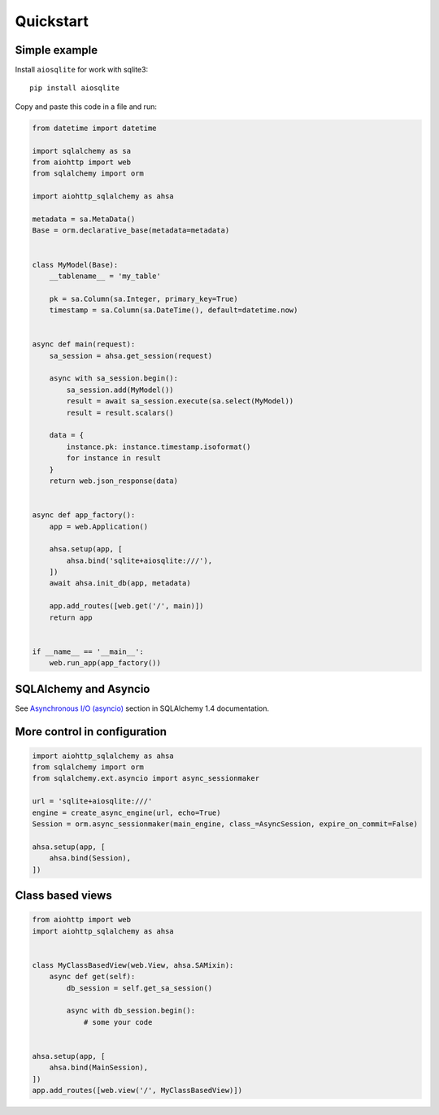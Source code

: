 ==========
Quickstart
==========

Simple example
--------------
Install ``aiosqlite`` for work with sqlite3: ::

  pip install aiosqlite

Copy and paste this code in a file and run:

.. code-block:: python

  from datetime import datetime

  import sqlalchemy as sa
  from aiohttp import web
  from sqlalchemy import orm

  import aiohttp_sqlalchemy as ahsa

  metadata = sa.MetaData()
  Base = orm.declarative_base(metadata=metadata)


  class MyModel(Base):
      __tablename__ = 'my_table'

      pk = sa.Column(sa.Integer, primary_key=True)
      timestamp = sa.Column(sa.DateTime(), default=datetime.now)


  async def main(request):
      sa_session = ahsa.get_session(request)

      async with sa_session.begin():
          sa_session.add(MyModel())
          result = await sa_session.execute(sa.select(MyModel))
          result = result.scalars()

      data = {
          instance.pk: instance.timestamp.isoformat()
          for instance in result
      }
      return web.json_response(data)


  async def app_factory():
      app = web.Application()

      ahsa.setup(app, [
          ahsa.bind('sqlite+aiosqlite:///'),
      ])
      await ahsa.init_db(app, metadata)

      app.add_routes([web.get('/', main)])
      return app


  if __name__ == '__main__':
      web.run_app(app_factory())


SQLAlchemy and Asyncio
----------------------
See `Asynchronous I/O (asyncio) <https://docs.sqlalchemy.org/en/14/orm/extensions/asyncio.html>`_
section in SQLAlchemy 1.4 documentation.


More control in configuration
-----------------------------
.. code-block:: python

  import aiohttp_sqlalchemy as ahsa
  from sqlalchemy import orm
  from sqlalchemy.ext.asyncio import async_sessionmaker

  url = 'sqlite+aiosqlite:///'
  engine = create_async_engine(url, echo=True)
  Session = orm.async_sessionmaker(main_engine, class_=AsyncSession, expire_on_commit=False)

  ahsa.setup(app, [
      ahsa.bind(Session),
  ])


Class based views
-----------------
.. code-block:: python

  from aiohttp import web
  import aiohttp_sqlalchemy as ahsa


  class MyClassBasedView(web.View, ahsa.SAMixin):
      async def get(self):
          db_session = self.get_sa_session()

          async with db_session.begin():
              # some your code


  ahsa.setup(app, [
      ahsa.bind(MainSession),
  ])
  app.add_routes([web.view('/', MyClassBasedView)])

